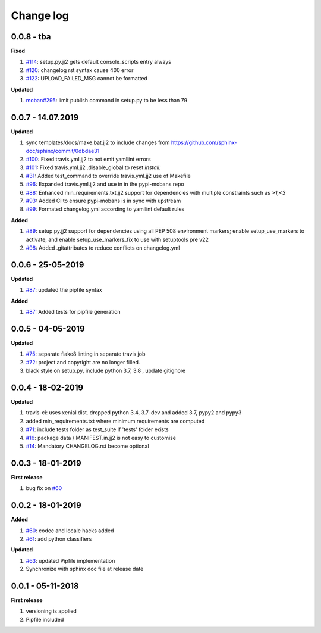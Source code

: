 Change log
================================================================================

0.0.8 - tba
--------------------------------------------------------------------------------

**Fixed**

#. `#114 <https://github.com/moremoban/pypi-mobans/issues/114>`_: setup.py.jj2
   gets default console_scripts entry always
#. `#120 <https://github.com/moremoban/pypi-mobans/issues/120>`_: changelog rst
   syntax cause 400 error
#. `#122 <https://github.com/moremoban/pypi-mobans/issues/122>`_:
   UPLOAD_FAILED_MSG cannot be formatted

**Updated**

#. `moban#295 <https://github.com/moremoban/moban/issues/295>`_: limit publish
   command in setup.py to be less than 79

0.0.7 - 14.07.2019
--------------------------------------------------------------------------------

**Updated**

#. sync templates/docs/make.bat.jj2 to include changes from
   https://github.com/sphinx-doc/sphinx/commit/0dbdae31
#. `#100 <https://github.com/moremoban/pypi-mobans/issues/100>`_: Fixed
   travis.yml.jj2 to not emit yamllint errors
#. `#101 <https://github.com/moremoban/pypi-mobans/issues/101>`_: Fixed
   travis.yml.jj2 .disable_global to reset `install:`
#. `#31 <https://github.com/moremoban/pypi-mobans/issues/31>`_: Added
   test_command to override travis.yml.jj2 use of Makefile
#. `#96 <https://github.com/moremoban/pypi-mobans/issues/96>`_: Expanded
   travis.yml.jj2 and use in in the pypi-mobans repo
#. `#88 <https://github.com/moremoban/pypi-mobans/issues/88>`_: Enhanced
   min_requirements.txt.jj2 support for dependencies with multiple constraints
   such as `>1,<3`
#. `#93 <https://github.com/moremoban/pypi-mobans/issues/93>`_: Added CI to
   ensure pypi-mobans is in sync with upstream
#. `#99 <https://github.com/moremoban/pypi-mobans/issues/99>`_: Formated
   changelog.yml according to yamllint default rules

**Added**

#. `#89 <https://github.com/moremoban/pypi-mobans/issues/89>`_: setup.py.jj2
   support for dependencies using all PEP 508 environment markers; enable
   setup_use_markers to activate, and enable setup_use_markers_fix to use with
   setuptools pre v22
#. `#98 <https://github.com/moremoban/pypi-mobans/issues/98>`_: Added
   .gitattributes to reduce conflicts on changelog.yml

0.0.6 - 25-05-2019
--------------------------------------------------------------------------------

**Updated**

#. `#87 <https://github.com/moremoban/pypi-mobans/issues/87>`_: updated the
   pipfile syntax

**Added**

#. `#87 <https://github.com/moremoban/pypi-mobans/issues/87>`_: Added tests for
   pipfile generation

0.0.5 - 04-05-2019
--------------------------------------------------------------------------------

**Updated**

#. `#75 <https://github.com/moremoban/pypi-mobans/issues/75>`_: separate flake8
   linting in separate travis job
#. `#72 <https://github.com/moremoban/pypi-mobans/issues/72>`_: project and
   copyright are no longer filled.
#. black style on setup.py, include python 3.7, 3.8 , update gitignore

0.0.4 - 18-02-2019
--------------------------------------------------------------------------------

**Updated**

#. travis-ci: uses xenial dist. dropped python 3.4, 3.7-dev and added 3.7, pypy2
   and pypy3
#. added min_requirements.txt where minimum requirements are computed
#. `#71 <https://github.com/moremoban/pypi-mobans/issues/71>`_: include tests
   folder as test_suite if 'tests' folder exists
#. `#16 <https://github.com/moremoban/pypi-mobans/issues/16>`_: package data /
   MANIFEST.in.jj2 is not easy to customise
#. `#14 <https://github.com/moremoban/pypi-mobans/issues/14>`_: Mandatory
   CHANGELOG.rst become optional

0.0.3 - 18-01-2019
--------------------------------------------------------------------------------

**First release**

#. bug fix on `#60 <https://github.com/moremoban/pypi-mobans/pull/60>`_

0.0.2 - 18-01-2019
--------------------------------------------------------------------------------

**Added**

#. `#60 <https://github.com/moremoban/pypi-mobans/pull/60>`_: codec and locale
   hacks added
#. `#61 <https://github.com/moremoban/pypi-mobans/pull/61>`_: add python
   classifiers

**Updated**

#. `#63 <https://github.com/moremoban/pypi-mobans/pull/63>`_: updated Pipfile
   implementation
#. Synchronize with sphinx doc file at release date

0.0.1 - 05-11-2018
--------------------------------------------------------------------------------

**First release**

#. versioning is applied
#. Pipfile included
